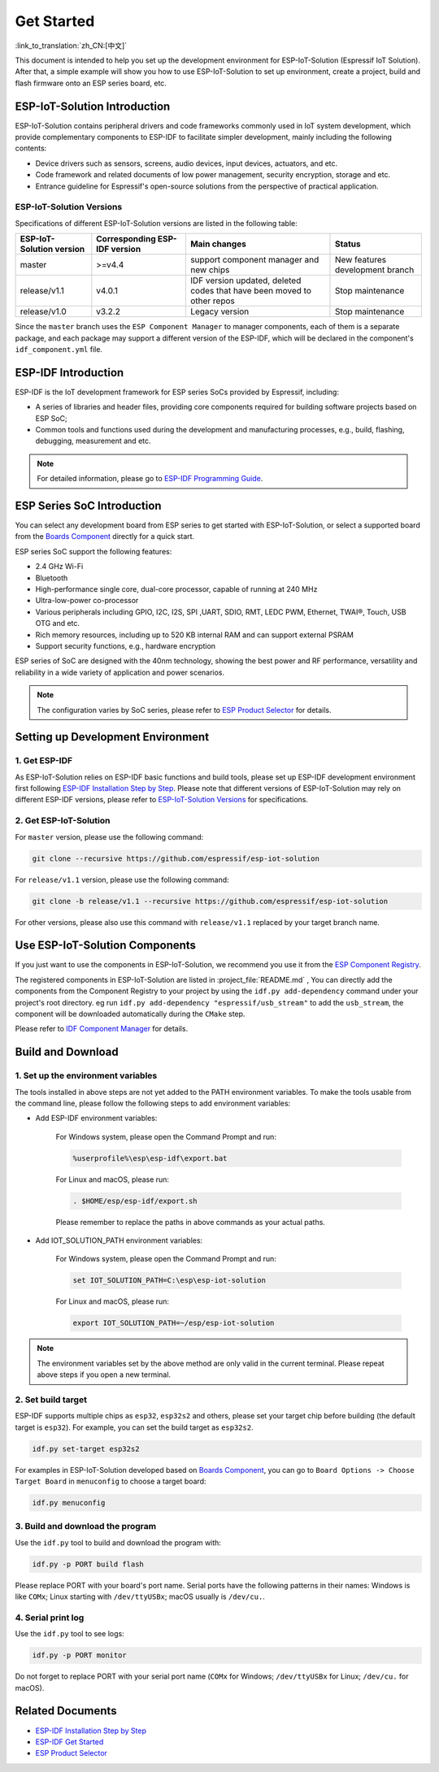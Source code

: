 Get Started
=================

:link_to_translation:`zh_CN:[中文]`

This document is intended to help you set up the development environment for ESP-IoT-Solution (Espressif IoT Solution). After that, a simple example will show you how to use ESP-IoT-Solution to set up environment, create a project, build and flash firmware onto an ESP series board, etc.

ESP-IoT-Solution Introduction
~~~~~~~~~~~~~~~~~~~~~~~~~~~~~~~~~~

ESP-IoT-Solution contains peripheral drivers and code frameworks commonly used in IoT system development, which provide complementary components to ESP-IDF to facilitate simpler development, mainly including the following contents:

- Device drivers such as sensors, screens, audio devices, input devices, actuators, and etc.
- Code framework and related documents of low power management, security encryption, storage and etc.
- Entrance guideline for Espressif's open-source solutions from the perspective of practical application.

ESP-IoT-Solution Versions
******************************

Specifications of different ESP-IoT-Solution versions are listed in the following table:

+--------------------------+-------------------------------+---------------------------------------------------+---------------------------------+
| ESP-IoT-Solution version | Corresponding ESP-IDF version |                   Main changes                    |             Status              |
+==========================+===============================+===================================================+=================================+
| master                   | >=v4.4                        | support component manager and new chips           | New features development branch |
+--------------------------+-------------------------------+---------------------------------------------------+---------------------------------+
| release/v1.1             | v4.0.1                        | IDF version updated, deleted codes that have been | Stop maintenance                |
|                          |                               | moved to other repos                              |                                 |
+--------------------------+-------------------------------+---------------------------------------------------+---------------------------------+
| release/v1.0             | v3.2.2                        | Legacy version                                    | Stop maintenance                |
+--------------------------+-------------------------------+---------------------------------------------------+---------------------------------+

Since the ``master`` branch uses the ``ESP Component Manager`` to manager components, each of them is a separate package, and each package may support a different version of the ESP-IDF, which will be declared in the component's ``idf_component.yml`` file.

ESP-IDF Introduction
~~~~~~~~~~~~~~~~~~~~~~~

ESP-IDF is the IoT development framework for ESP series SoCs provided by Espressif, including:

- A series of libraries and header files, providing core components required for building software projects based on ESP SoC;
- Common tools and functions used during the development and manufacturing processes, e.g., build, flashing, debugging, measurement and etc.

.. Note::

    For detailed information, please go to `ESP-IDF Programming Guide <https://docs.espressif.com/projects/esp-idf/en/latest/esp32/index.html>`_.


ESP Series SoC Introduction
~~~~~~~~~~~~~~~~~~~~~~~~~~~~~~~~

You can select any development board from ESP series to get started with ESP-IoT-Solution, or select a supported board from the `Boards Component <./basic/boards.html>`_ directly for a quick start.

ESP series SoC support the following features:

- 2.4 GHz Wi-Fi
- Bluetooth
- High-performance single core, dual-core processor, capable of running at 240 MHz
- Ultra-low-power co-processor
- Various peripherals including GPIO, I2C, I2S, SPI ,UART, SDIO, RMT, LEDC PWM, Ethernet, TWAI®, Touch, USB OTG and etc.
- Rich memory resources, including up to 520 KB internal RAM and can support external PSRAM
- Support security functions, e.g., hardware encryption

ESP series of SoC are designed with the 40nm technology, showing the best power and RF performance, versatility and reliability in a wide variety of application and power scenarios.

.. Note::

    The configuration varies by SoC series, please refer to `ESP Product Selector <http://products.espressif.com:8000/#/product-selector>`_ for details.


Setting up Development Environment
~~~~~~~~~~~~~~~~~~~~~~~~~~~~~~~~~~~~~~~~

1. Get ESP-IDF
*******************

As ESP-IoT-Solution relies on ESP-IDF basic functions and build tools, please set up ESP-IDF development environment first following `ESP-IDF Installation Step by Step <https://docs.espressif.com/projects/esp-idf/en/latest/esp32/get-started/index.html#get-started-get-prerequisites>`_. Please note that different versions of ESP-IoT-Solution may rely on different ESP-IDF versions, please refer to `ESP-IoT-Solution Versions`_ for specifications.

2. Get ESP-IoT-Solution
*****************************

For ``master`` version, please use the following command:

.. code:: shell

    git clone --recursive https://github.com/espressif/esp-iot-solution

For ``release/v1.1`` version, please use the following command:

.. code:: shell

    git clone -b release/v1.1 --recursive https://github.com/espressif/esp-iot-solution

For other versions, please also use this command with ``release/v1.1`` replaced by your target branch name.

Use ESP-IoT-Solution Components
~~~~~~~~~~~~~~~~~~~~~~~~~~~~~~~~~~~~~

If you just want to use the components in ESP-IoT-Solution, we recommend you use it from the `ESP Component Registry <https://components.espressif.com/>`_. 

The registered components in ESP-IoT-Solution are listed in :project_file:`README.md` , You can directly add the components from the Component Registry to your project by using the ``idf.py add-dependency`` command under your project's root directory. eg run ``idf.py add-dependency "espressif/usb_stream"`` to add the ``usb_stream``, the component will be downloaded automatically during the ``CMake`` step.

Please refer to `IDF Component Manager <https://docs.espressif.com/projects/esp-idf/en/latest/esp32/api-guides/tools/idf-component-manager.html>`_ for details.

Build and Download
~~~~~~~~~~~~~~~~~~~~~~

1. Set up the environment variables
********************************************

The tools installed in above steps are not yet added to the PATH environment variables. To make the tools usable from the command line, please follow the following steps to add environment variables:

* Add ESP-IDF environment variables:

    For Windows system, please open the Command Prompt and run:

    .. code:: shell

        %userprofile%\esp\esp-idf\export.bat

    For Linux and macOS, please run:

    .. code:: shell

        . $HOME/esp/esp-idf/export.sh
    
    Please remember to replace the paths in above commands as your actual paths.

* Add IOT_SOLUTION_PATH environment variables:

    For Windows system, please open the Command Prompt and run:

    .. code:: shell

        set IOT_SOLUTION_PATH=C:\esp\esp-iot-solution

    For Linux and macOS, please run:

    .. code:: shell

        export IOT_SOLUTION_PATH=~/esp/esp-iot-solution

.. Note::

    The environment variables set by the above method are only valid in the current terminal. Please repeat above steps if you open a new terminal.

2. Set build target
***********************

ESP-IDF supports multiple chips as ``esp32``, ``esp32s2`` and others, please set your target chip before building (the default target is ``esp32``). For example, you can set the build target as ``esp32s2``.

.. code:: shell

    idf.py set-target esp32s2

For examples in ESP-IoT-Solution developed based on `Boards Component <./basic/boards.html>`_, you can go to ``Board Options -> Choose Target Board`` in ``menuconfig`` to choose a target board: 

.. code:: shell

    idf.py menuconfig

3. Build and download the program
***************************************

Use the ``idf.py`` tool to build and download the program with:

.. code:: shell

    idf.py -p PORT build flash

Please replace PORT with your board's port name. Serial ports have the following patterns in their names: Windows is like ``COMx``; Linux starting with ``/dev/ttyUSBx``; macOS usually is ``/dev/cu.``.

4. Serial print log
***********************

Use the ``idf.py`` tool to see logs:

.. code:: shell

    idf.py -p PORT monitor

Do not forget to replace PORT with your serial port name (``COMx`` for Windows; ``/dev/ttyUSBx`` for Linux; ``/dev/cu.`` for macOS).

Related Documents
~~~~~~~~~~~~~~~~~~~~~~~~~

- `ESP-IDF Installation Step by Step <https://docs.espressif.com/projects/esp-idf/en/latest/esp32/get-started/index.html#get-started-get-prerequisites>`_
- `ESP-IDF Get Started <https://docs.espressif.com/projects/esp-idf/en/latest/esp32/get-started/index.html>`_
- `ESP Product Selector <http://products.espressif.com:8000/#/product-selector>`_
